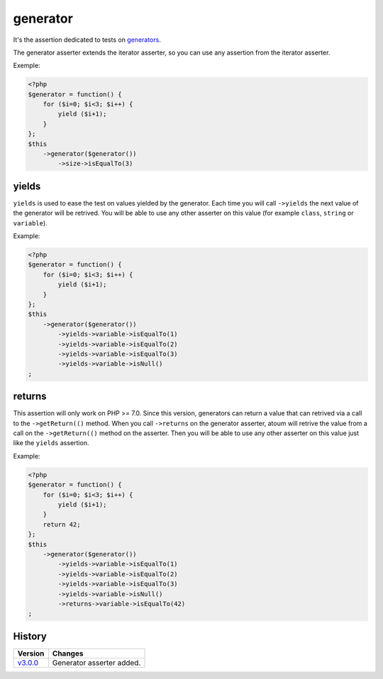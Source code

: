 .. _generator-anchor:

generator
*********

It's the assertion dedicated to tests on `generators <http://php.net/manual/en/language.generators.overview.php>`_.

The generator asserter extends the iterator asserter, so you can use any assertion from the iterator asserter.

Exemple:

.. code-block:: php

   <?php
   $generator = function() {
       for ($i=0; $i<3; $i++) {
           yield ($i+1);
       }
   };
   $this
       ->generator($generator())
           ->size->isEqualTo(3)


.. _generator-yields:

yields
======

``yields`` is used to ease the test on values yielded by the generator.
Each time you will call ``->yields`` the next value of the generator will be retrived.
You will be able to use any other asserter on this value (for example ``class``, ``string`` or ``variable``).

Example:

.. code-block:: php

   <?php
   $generator = function() {
       for ($i=0; $i<3; $i++) {
           yield ($i+1);
       }
   };
   $this
       ->generator($generator())
           ->yields->variable->isEqualTo(1)
           ->yields->variable->isEqualTo(2)
           ->yields->variable->isEqualTo(3)
           ->yields->variable->isNull()
   ;


.. _generator-returns:

returns
=======

This assertion will only work on PHP >= 7.0.
Since this version, generators can return a value that can retrived via a call to the ``->getReturn(()`` method.
When you call ``->returns`` on the generator asserter, atoum will retrive the value from a call on the ``->getReturn(()`` method on the asserter.
Then you will be able to use any other asserter on this value just like the ``yields`` assertion.

Example:

.. code-block:: php

   <?php
   $generator = function() {
       for ($i=0; $i<3; $i++) {
           yield ($i+1);
       }
       return 42;
   };
   $this
       ->generator($generator())
           ->yields->variable->isEqualTo(1)
           ->yields->variable->isEqualTo(2)
           ->yields->variable->isEqualTo(3)
           ->yields->variable->isNull()
           ->returns->variable->isEqualTo(42)
   ;


History
=======

+-----------+---------------------------+
| Version   | Changes                   |
+===========+===========================+
| `v3.0.0`_ | Generator asserter added. |
+-----------+---------------------------+

.. _v3.0.0: https://github.com/atoum/atoum/blob/master/CHANGELOG.md#300---2017-02-22
